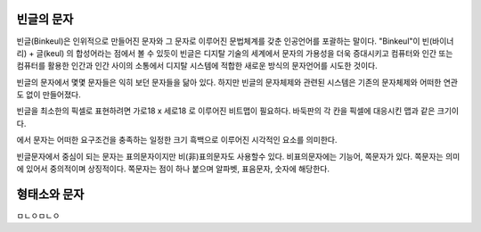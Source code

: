 빈글의 문자
======================
빈글(Binkeul)은 인위적으로 만들어진 문자와 그 문자로 이루어진 문법체계를 갖춘 인공언어를 포괄하는 말이다. "Binkeul"이 빈(바이너리) + 글(keul) 의 합성어라는 점에서 볼 수 있듯이 빈글은 디지탈 기술의 세계에서 문자의 가용성을 더욱 증대시키고 컴퓨터와 인간 또는 컴퓨터를 활용한 인간과 인간 사이의 소통에서 디지탈 시스템에 적합한 새로운 방식의 문자언어를 시도한 것이다.

빈글의 문자에서 몇몇 문자들은 익히 보던 문자들을 닮아 있다. 하지만 빈글의 문자체제와 관련된 시스템은 기존의 문자체제와 어떠한 연관도 없이 만들어졌다. 

빈글을 최소한의 픽셀로 표현하려면 가로18 x 세로18 로 이루어진 비트맵이 필요하다.
바둑판의 각 칸을 픽셀에 대응시킨 맵과 같은 크기이다.

.. image:: /_static/빈글의문자/Go_board.png


에서 문자는 어떠한 요구조건을 충족하는 일정한 크기 흑백으로 이루어진 시각적인 요소를 의미한다.


.. image:: /_static/빈글의문자/wf02.png
   :width: 80
   
.. raw:: html
    :file: ./_static/빈글의문자/s01-.svg
    

.. raw:: html

    <object data="./_static/빈글의문자/wf02.svg" type="image/svg+xml"></object>
    

빈글문자에서 중심이 되는 문자는 표의문자이지만 비(非)표의문자도 사용할수 있다. 비표의문자에는 기능어, 쪽문자가 있다. 쪽문자는 의미에 있어서 중의적이며 상징적이다. 쪽문자는 점이 하나 붙으며 알파벳, 표음문자, 숫자에 해당한다.


형태소와 문자
===================
ㅁㄴㅇㅁㄴㅇ




